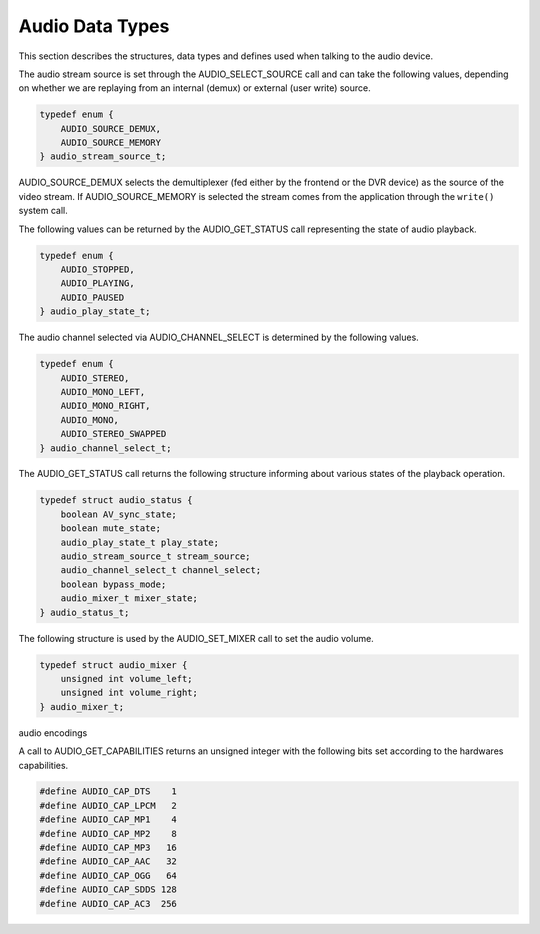 .. -*- coding: utf-8; mode: rst -*-

.. _audio_data_types:

****************
Audio Data Types
****************

This section describes the structures, data types and defines used when
talking to the audio device.

.. c:type:: audio_stream_source

The audio stream source is set through the AUDIO_SELECT_SOURCE call
and can take the following values, depending on whether we are replaying
from an internal (demux) or external (user write) source.


.. code-block:: c

    typedef enum {
	AUDIO_SOURCE_DEMUX,
	AUDIO_SOURCE_MEMORY
    } audio_stream_source_t;

AUDIO_SOURCE_DEMUX selects the demultiplexer (fed either by the
frontend or the DVR device) as the source of the video stream. If
AUDIO_SOURCE_MEMORY is selected the stream comes from the application
through the ``write()`` system call.


.. c:type:: audio_play_state

The following values can be returned by the AUDIO_GET_STATUS call
representing the state of audio playback.


.. code-block:: c

    typedef enum {
	AUDIO_STOPPED,
	AUDIO_PLAYING,
	AUDIO_PAUSED
    } audio_play_state_t;


.. c:type:: audio_channel_select

The audio channel selected via AUDIO_CHANNEL_SELECT is determined by
the following values.


.. code-block:: c

    typedef enum {
	AUDIO_STEREO,
	AUDIO_MONO_LEFT,
	AUDIO_MONO_RIGHT,
	AUDIO_MONO,
	AUDIO_STEREO_SWAPPED
    } audio_channel_select_t;


.. c:type:: audio_status

The AUDIO_GET_STATUS call returns the following structure informing
about various states of the playback operation.


.. code-block:: c

    typedef struct audio_status {
	boolean AV_sync_state;
	boolean mute_state;
	audio_play_state_t play_state;
	audio_stream_source_t stream_source;
	audio_channel_select_t channel_select;
	boolean bypass_mode;
	audio_mixer_t mixer_state;
    } audio_status_t;


.. c:type:: audio_mixer

The following structure is used by the AUDIO_SET_MIXER call to set the
audio volume.


.. code-block:: c

    typedef struct audio_mixer {
	unsigned int volume_left;
	unsigned int volume_right;
    } audio_mixer_t;


.. _audio_encodings:

audio encodings

A call to AUDIO_GET_CAPABILITIES returns an unsigned integer with the
following bits set according to the hardwares capabilities.


.. code-block:: c

     #define AUDIO_CAP_DTS    1
     #define AUDIO_CAP_LPCM   2
     #define AUDIO_CAP_MP1    4
     #define AUDIO_CAP_MP2    8
     #define AUDIO_CAP_MP3   16
     #define AUDIO_CAP_AAC   32
     #define AUDIO_CAP_OGG   64
     #define AUDIO_CAP_SDDS 128
     #define AUDIO_CAP_AC3  256
